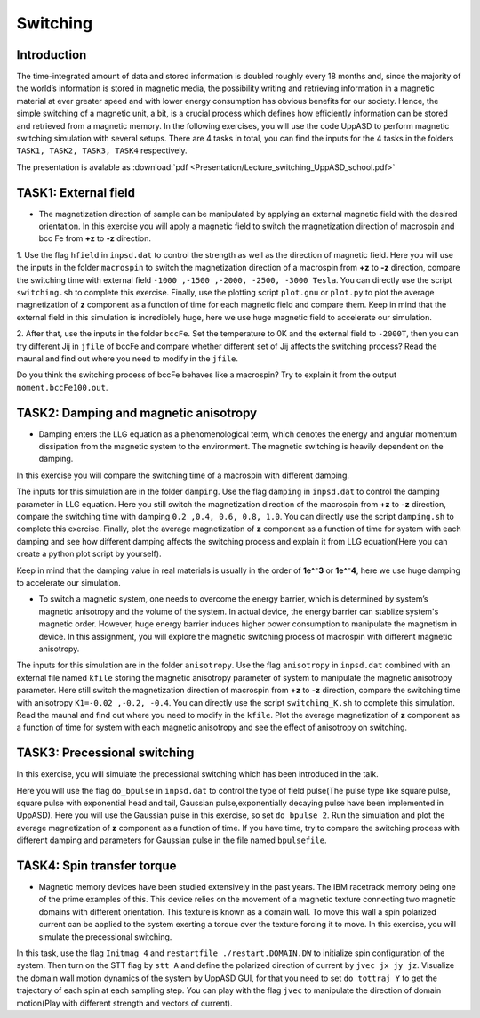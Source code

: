 Switching
=========

Introduction
---------------
The time-integrated amount of data and stored information is doubled roughly every 18 months and, since the majority of the world’s information is stored in magnetic media, the possibility writing and retrieving information in a magnetic material at ever greater
speed and with lower energy consumption has obvious benefits for our society. Hence, the simple switching of a magnetic unit, a bit, is a crucial process which defines how efficiently information can be stored and retrieved from a magnetic memory. In the following exercises, you will use the code UppASD to perform magnetic switching simulation with several setups. There are 4 tasks in total, you can find the inputs for the 4 tasks in the folders ``TASK1, TASK2, TASK3, TASK4`` respectively.

The presentation is avalable as :download:`pdf <Presentation/Lecture_switching_UppASD_school.pdf>`

TASK1: External field
-----------------
* The magnetization direction of sample can be manipulated by applying an external magnetic field with the desired orientation. In this exercise you will apply a magnetic field to switch the magnetization direction of macrospin and bcc Fe from **+z** to **-z** direction. 

1. Use the flag ``hfield`` in ``inpsd.dat`` to control the strength as well as the direction of magnetic field.
Here you will use the inputs in the folder ``macrospin`` to switch the magnetization direction of 
a macrospin from **+z** to **-z** direction, compare the switching 
time with external field ``-1000 ,-1500 ,-2000, -2500, -3000 Tesla``.
You can directly use the script ``switching.sh`` to complete this exercise. Finally, use the plotting script ``plot.gnu`` or ``plot.py`` to plot the 
average magnetization of **z** component as a function of time
for each magnetic field and compare them. Keep in mind that the external field in this simulation
is incrediblely huge, here we use huge magnetic field to accelerate our simulation. 

2. After that, use the inputs in the folder ``bccFe``.  Set the temperature to 0K and the external field to ``-2000T``, then you can try different Jij in ``jfile`` of bccFe and compare 
whether different set of Jij affects the switching process? Read the maunal and find out where you need to modify in the ``jfile``.

Do you think the switching process of bccFe behaves like a macrospin? Try to explain it 
from the output ``moment.bccFe100.out``.

TASK2: Damping and magnetic anisotropy
------------------------
* Damping enters the LLG equation as a phenomenological term, which denotes the energy and angular momentum dissipation from the magnetic system to the environment. The magnetic switching is heavily dependent on the damping. 
In this exercise you will compare the switching time of a macrospin with different damping. 

The inputs for this simulation are in the folder ``damping``. Use the flag ``damping`` in ``inpsd.dat`` to control the damping parameter in LLG equation. Here you still switch the magnetization direction of 
the macrospin from **+z** to **-z** direction, compare the switching 
time with damping ``0.2 ,0.4, 0.6, 0.8, 1.0``. You can directly use the script ``damping.sh`` to complete this exercise. Finally, plot the 
average magnetization of **z** component as a function of time
for system with each damping and see how different damping affects the switching process and explain it from LLG equation(Here you can create a python plot script by yourself). 

Keep in mind that the damping value in real materials is 
usually in the order of **1e^⁻3** or **1e^⁻4**, here we use huge 
damping to accelerate our simulation.

* To switch a magnetic system, one needs to overcome the energy barrier, which is determined by system’s magnetic anisotropy and the volume of the system. In actual device, the energy barrier can stablize system's magnetic order. However, huge energy barrier induces higher power consumption to manipulate the magnetism in device. In this assignment, you will explore the magnetic switching process of macrospin with different magnetic anisotropy. 

The inputs for this simulation are in the folder ``anisotropy``.  Use the flag ``anisotropy`` in ``inpsd.dat`` combined with an external
file named ``kfile`` storing the magnetic anisotropy
parameter of system to manipulate the magnetic anisotropy parameter.
Here still switch the magnetization direction of 
macrospin from **+z** to **-z** direction, compare the switching 
time with anisotropy ``K1=-0.02 ,-0.2, -0.4``. You can directly use the script ``switching_K.sh`` to complete this simulation. Read the maunal and find out where you need to modify in the ``kfile``.
Plot the average magnetization of **z** component as a function of time
for system with each magnetic anisotropy and see the effect of anisotropy on switching.


TASK3: Precessional switching
------------------------
In this exercise, you will simulate the precessional switching which has been introduced in the talk. 

Here you will use the flag ``do_bpulse`` in ``inpsd.dat`` to control the type of field pulse(The pulse type like square pulse, square pulse with exponential head and tail,
Gaussian pulse,exponentially decaying pulse have been implemented in UppASD). Here you will use the Gaussian pulse in this exercise, so set ``do_bpulse 2``. Run the simulation and plot the average magnetization of **z** component as a function of time.
If you have time, try to compare the switching process with different damping and parameters for Gaussian pulse in the file named ``bpulsefile``.


TASK4: Spin transfer torque 
------------------------
* Magnetic memory devices have been studied extensively in the past years. The IBM racetrack memory being one of the prime examples of this. This device relies on the movement of a magnetic texture connecting two magnetic domains with different orientation. This texture is known as a domain wall. To move this wall a spin polarized current can be applied to the system exerting a torque over the texture forcing it to move. In this exercise, you will simulate the precessional switching. 

In this task, use the flag ``Initmag 4`` and ``restartfile ./restart.DOMAIN.DW`` to initialize spin configuration of 
the system. Then turn on the STT flag by ``stt A`` and define the polarized direction of current by ``jvec jx jy jz``. Visualize the domain wall motion dynamics of the
system by UppASD GUI, for that you need to set ``do tottraj Y`` to get the trajectory of each spin at each sampling step. You can play with the flag ``jvec`` to manipulate the direction of domain motion(Play with different strength and vectors of current).





